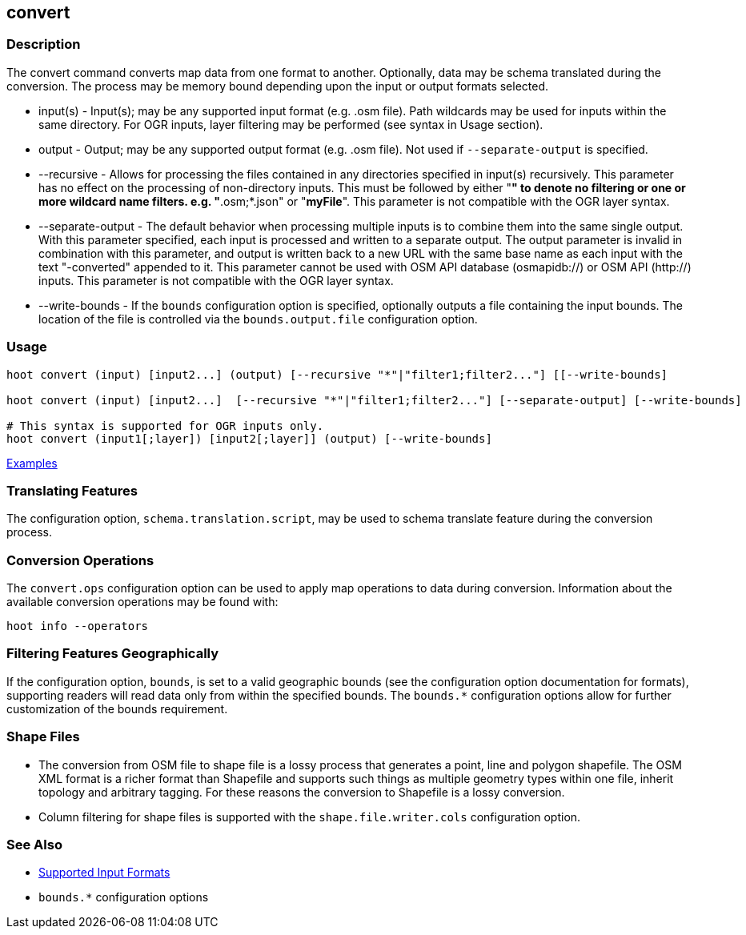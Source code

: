 [[convert]]
== convert

=== Description

The +convert+ command converts map data from one format to another.  Optionally, data may be schema translated during 
the conversion. The process may be memory bound depending upon the input or output formats selected.

* +input(s)+          - Input(s); may be any supported input format (e.g. .osm file). Path wildcards may be used for inputs 
                        within the same directory. For OGR inputs, layer filtering may be performed (see syntax in 
                        Usage section).
* +output+            - Output; may be any supported output format (e.g. .osm file). Not used if `--separate-output` 
                        is specified.
* +--recursive+       - Allows for processing the files contained in any directories specified in +input(s)+ recursively.
                        This parameter has no effect on the processing of non-directory inputs. This must be followed by 
                        either "*" to denote no filtering or one or more wildcard name filters. e.g. "*.osm;*.json" or 
                        "*myFile*". This parameter is not compatible with the OGR layer syntax.
* +--separate-output+ - The default behavior when processing multiple inputs is to combine them into the same single 
                        output. With this parameter specified, each input is processed and written to a separate output. 
                        The +output+ parameter is invalid in combination with this parameter, and output is written back 
                        to a new URL with the same base name as each input with the text "-converted" appended to it. This
                        parameter cannot be used with OSM API database (osmapidb://) or OSM API (http://) inputs. This
                        parameter is not compatible with the OGR layer syntax.
* +--write-bounds+    - If the `bounds` configuration option is specified, optionally outputs a file containing the 
                        input bounds. The location of the file is controlled via the `bounds.output.file` configuration option.

=== Usage

--------------------------------------
hoot convert (input) [input2...] (output) [--recursive "*"|"filter1;filter2..."] [[--write-bounds]

hoot convert (input) [input2...]  [--recursive "*"|"filter1;filter2..."] [--separate-output] [--write-bounds]

# This syntax is supported for OGR inputs only.
hoot convert (input1[;layer]) [input2[;layer]] (output) [--write-bounds]
--------------------------------------

https://github.com/ngageoint/hootenanny/blob/master/docs/user/CommandLineExamples.asciidoc#conversion[Examples]

=== Translating Features

The configuration option, `schema.translation.script`, may be used to schema translate feature during the conversion process.

=== Conversion Operations

The `convert.ops` configuration option can be used to apply map operations to data during conversion. Information about the
available conversion operations may be found with:

-----
hoot info --operators
-----

=== Filtering Features Geographically

If the configuration option, `bounds`, is set to a valid geographic bounds (see the configuration option documentation 
for formats), supporting readers will read data only from within the specified bounds. The `bounds.*` configuration options 
allow for further customization of the bounds requirement.

=== Shape Files

* The conversion from OSM file to shape file is a lossy process that generates a point, line and polygon shapefile. The 
OSM XML format is a richer format than Shapefile and supports such things as multiple geometry types within one file, 
inherit topology and arbitrary tagging. For these reasons the conversion to Shapefile is a lossy conversion.
* Column filtering for shape files is supported with the `shape.file.writer.cols` configuration option.

=== See Also

* https://github.com/ngageoint/hootenanny/blob/master/docs/user/SupportedDataFormats.asciidoc[Supported Input Formats]
* `bounds.*` configuration options
